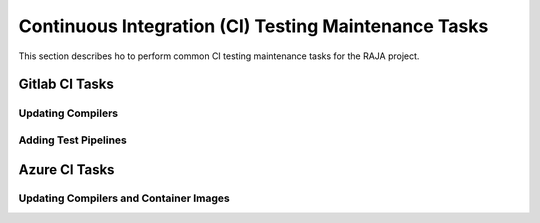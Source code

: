 .. ##
.. ## Copyright (c) 2016-22, Lawrence Livermore National Security, LLC
.. ## and RAJA project contributors. See the RAJA/LICENSE file
.. ## for details.
.. ##
.. ## SPDX-License-Identifier: (BSD-3-Clause)
.. ##

.. _ci_tasks-label:

******************************************************
Continuous Integration (CI) Testing Maintenance Tasks
******************************************************

This section describes ho to perform common CI testing maintenance tasks
for the RAJA project.

.. _gitlab_ci_tasks-label:

=================
Gitlab CI Tasks
=================

Updating Compilers
------------------

Adding Test Pipelines
---------------------

.. _azure_ci_tasks-label:

=================
Azure CI Tasks
=================

Updating Compilers and Container Images
---------------------------------------

